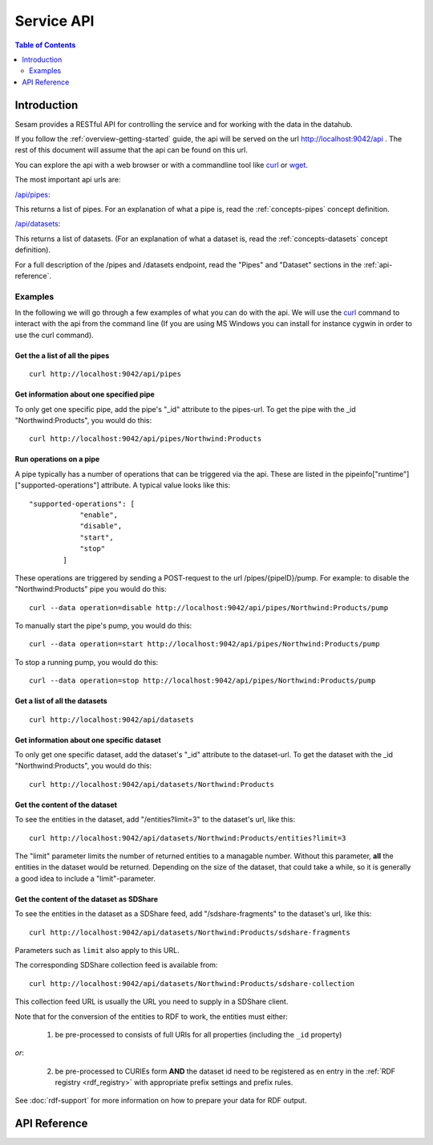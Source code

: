 .. _api-top:

===========
Service API
===========

.. contents:: Table of Contents
   :depth: 2
   :local:


Introduction
============

Sesam provides a RESTful API for controlling the service and for working with the data in the datahub.

If you follow the :ref:`overview-getting-started` guide, the api will be served on the url http://localhost:9042/api . The
rest of this document will assume that the api can be found on this url.

You can explore the api with a web browser or with a commandline tool like `curl <http://manpages.ubuntu.com/manpages/lucid/man1/curl.1.html>`_
or `wget <http://manpages.ubuntu.com/manpages/lucid/man1/wget.1.html>`_.

The most important api urls are:

`/api/pipes <http://localhost:9042/api/pipes>`_:

This returns a list of pipes. For an explanation of what a pipe is, read the :ref:`concepts-pipes` concept definition.


`/api/datasets <http://localhost:9042/api/datasets>`_:

This returns a list of datasets. (For an explanation of what a dataset is, read the :ref:`concepts-datasets` concept definition).

For a full description of the /pipes and /datasets endpoint, read the "Pipes" and
"Dataset" sections in the :ref:`api-reference`.


Examples
--------

In the following we will go through a few examples of what you can do with the api. We will use the `curl <http://manpages.ubuntu.com/manpages/lucid/man1/curl.1.html>`_
command to interact with the api from the command line (If you are using MS Windows you can install for instance cygwin
in order to use the curl command).




Get the a list of all the pipes
~~~~~~~~~~~~~~~~~~~~~~~~~~~~~~~

::

    curl http://localhost:9042/api/pipes


Get information about one specified pipe
~~~~~~~~~~~~~~~~~~~~~~~~~~~~~~~~~~~~~~~~

To only get one specific pipe, add the pipe's "_id" attribute to the pipes-url. To get the pipe with the _id "Northwind:Products",
you would do this::

    curl http://localhost:9042/api/pipes/Northwind:Products

Run operations on a pipe
~~~~~~~~~~~~~~~~~~~~~~~~
A pipe typically has a number of operations that can be triggered via the api. These are listed in the
pipeinfo["runtime"]["supported-operations"] attribute. A typical value looks like this::

   "supported-operations": [
               "enable",
               "disable",
               "start",
               "stop"
           ]

These operations are triggered by sending a POST-request to the url /pipes/{pipeID}/pump. For example: to disable the "Northwind:Products"
pipe you would do this::

   curl --data operation=disable http://localhost:9042/api/pipes/Northwind:Products/pump


To manually start the pipe's pump, you would do this::

   curl --data operation=start http://localhost:9042/api/pipes/Northwind:Products/pump

To stop a running pump, you would do this::

   curl --data operation=stop http://localhost:9042/api/pipes/Northwind:Products/pump


Get a list of all the datasets
~~~~~~~~~~~~~~~~~~~~~~~~~~~~~~

::

    curl http://localhost:9042/api/datasets


Get information about one specific dataset
~~~~~~~~~~~~~~~~~~~~~~~~~~~~~~~~~~~~~~~~~~

To only get one specific dataset, add the dataset's "_id" attribute to the dataset-url. To get the dataset with the _id "Northwind:Products",
you would do this::

    curl http://localhost:9042/api/datasets/Northwind:Products


Get the content of the dataset
~~~~~~~~~~~~~~~~~~~~~~~~~~~~~~
To see the entities in the dataset, add "/entities?limit=3" to the dataset's url, like this::

    curl http://localhost:9042/api/datasets/Northwind:Products/entities?limit=3

The "limit" parameter limits the number of returned entities to a managable number. Without this parameter, **all**
the entities in the dataset would be returned. Depending on the size of the dataset, that could take a while, so it is
generally a good idea to include a "limit"-parameter.

.. _sdshare_feed_from_dataset:

Get the content of the dataset as SDShare
~~~~~~~~~~~~~~~~~~~~~~~~~~~~~~~~~~~~~~~~~

To see the entities in the dataset as a SDShare feed, add "/sdshare-fragments" to the dataset's url, like this::

    curl http://localhost:9042/api/datasets/Northwind:Products/sdshare-fragments

Parameters such as ``limit`` also apply to this URL.

The corresponding SDShare collection feed is available from::

    curl http://localhost:9042/api/datasets/Northwind:Products/sdshare-collection

This collection feed URL is usually the URL you need to supply in a SDShare client.

Note that for the conversion of the entities to RDF to work, the entities must either:

    1) be pre-processed to consists of full URIs for all properties (including the ``_id`` property)

*or*:

    2) be pre-processed to CURIEs form **AND** the dataset id need to be registered as en entry in the :ref:`RDF registry <rdf_registry>` with appropriate prefix settings and prefix rules.

See :doc:`rdf-support` for more information on how to prepare your data for RDF output.

.. _api-reference:

API Reference
=============

.. contents::
   :local:
   :depth: 1

.. sesam-cornice-autodoc::
   :modules: lake.node.webapp.api.root,
             lake.node.webapp.api.pipes,
             lake.node.webapp.api.receivers,
             lake.node.webapp.api.publishers,
             lake.node.webapp.api.metadata,
             lake.node.webapp.api.datasets,
             lake.node.webapp.api.systems,
             lake.node.webapp.api.config,
             lake.node.webapp.api.license,
             lake.node.webapp.api.secretsmanager,
             lake.node.webapp.api.envvarsmanager,
             lake.node.webapp.api.utils_validate,
             lake.node.webapp.api.utils_reformat

